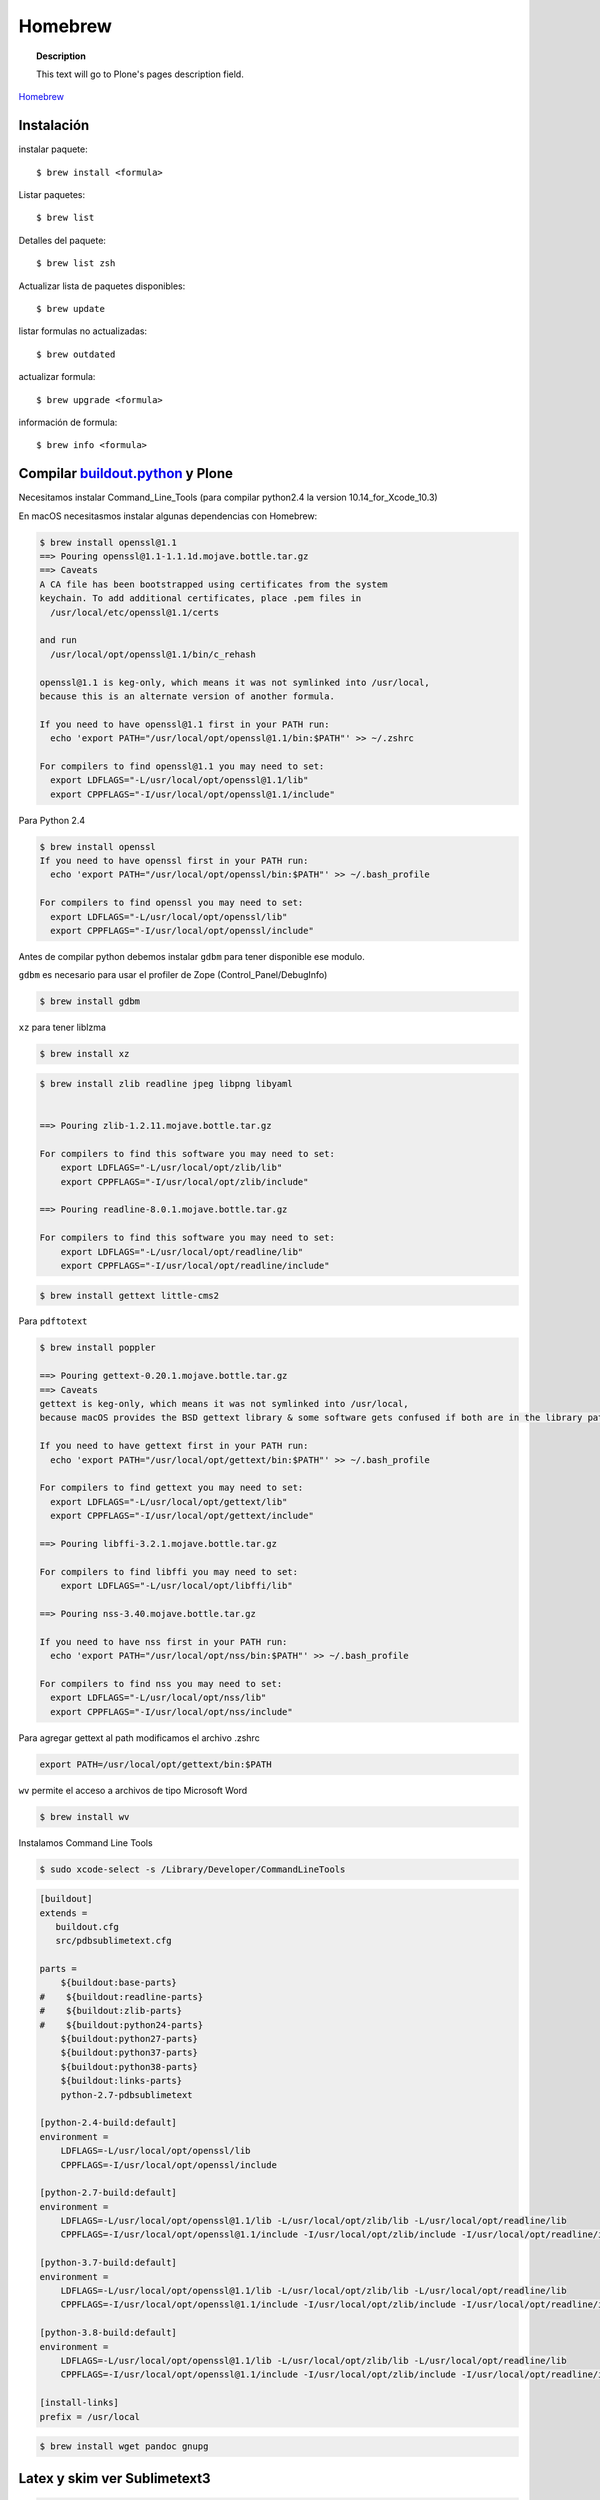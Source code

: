 .. _brew:

========
Homebrew
========

.. topic:: Description

   This text will go to Plone's pages description field.

`Homebrew <https://brew.sh>`_


Instalación
-----------


instalar paquete::

   $ brew install <formula>


Listar paquetes::

   $ brew list

Detalles del paquete::

   $ brew list zsh

Actualizar lista de paquetes disponibles::

   $ brew update

listar formulas no actualizadas::

   $ brew outdated

actualizar formula::

   $ brew upgrade <formula>


información de formula::

   $ brew info <formula>

Compilar `buildout.python <https://github.com/collective/buildout.python>`_ y Plone
-----------------------------------------------------------------------------------

Necesitamos instalar Command_Line_Tools (para compilar python2.4 la version 10.14_for_Xcode_10.3) 

En macOS necesitasmos instalar algunas dependencias con Homebrew:

.. code-block:: shell

   $ brew install openssl@1.1
   ==> Pouring openssl@1.1-1.1.1d.mojave.bottle.tar.gz
   ==> Caveats
   A CA file has been bootstrapped using certificates from the system
   keychain. To add additional certificates, place .pem files in
     /usr/local/etc/openssl@1.1/certs

   and run
     /usr/local/opt/openssl@1.1/bin/c_rehash

   openssl@1.1 is keg-only, which means it was not symlinked into /usr/local,
   because this is an alternate version of another formula.

   If you need to have openssl@1.1 first in your PATH run:
     echo 'export PATH="/usr/local/opt/openssl@1.1/bin:$PATH"' >> ~/.zshrc

   For compilers to find openssl@1.1 you may need to set:
     export LDFLAGS="-L/usr/local/opt/openssl@1.1/lib"
     export CPPFLAGS="-I/usr/local/opt/openssl@1.1/include"

Para Python 2.4

.. code-block:: shell

   $ brew install openssl
   If you need to have openssl first in your PATH run:
     echo 'export PATH="/usr/local/opt/openssl/bin:$PATH"' >> ~/.bash_profile

   For compilers to find openssl you may need to set:
     export LDFLAGS="-L/usr/local/opt/openssl/lib"
     export CPPFLAGS="-I/usr/local/opt/openssl/include"


Antes de compilar python debemos instalar ``gdbm`` para tener disponible ese modulo.

``gdbm`` es necesario para usar el profiler de Zope (Control_Panel/DebugInfo)

.. code-block:: shell

   $ brew install gdbm

``xz`` para tener liblzma

.. code-block:: shell

   $ brew install xz



.. code-block:: shell

   $ brew install zlib readline jpeg libpng libyaml


   ==> Pouring zlib-1.2.11.mojave.bottle.tar.gz

   For compilers to find this software you may need to set:
       export LDFLAGS="-L/usr/local/opt/zlib/lib"
       export CPPFLAGS="-I/usr/local/opt/zlib/include"

   ==> Pouring readline-8.0.1.mojave.bottle.tar.gz

   For compilers to find this software you may need to set:
       export LDFLAGS="-L/usr/local/opt/readline/lib"
       export CPPFLAGS="-I/usr/local/opt/readline/include"

.. code-block:: shell

   $ brew install gettext little-cms2

Para ``pdftotext``

.. code-block:: shell

   $ brew install poppler

   ==> Pouring gettext-0.20.1.mojave.bottle.tar.gz
   ==> Caveats
   gettext is keg-only, which means it was not symlinked into /usr/local,
   because macOS provides the BSD gettext library & some software gets confused if both are in the library path.

   If you need to have gettext first in your PATH run:
     echo 'export PATH="/usr/local/opt/gettext/bin:$PATH"' >> ~/.bash_profile

   For compilers to find gettext you may need to set:
     export LDFLAGS="-L/usr/local/opt/gettext/lib"
     export CPPFLAGS="-I/usr/local/opt/gettext/include"

   ==> Pouring libffi-3.2.1.mojave.bottle.tar.gz

   For compilers to find libffi you may need to set:
       export LDFLAGS="-L/usr/local/opt/libffi/lib"
       
   ==> Pouring nss-3.40.mojave.bottle.tar.gz

   If you need to have nss first in your PATH run:
     echo 'export PATH="/usr/local/opt/nss/bin:$PATH"' >> ~/.bash_profile

   For compilers to find nss you may need to set:
     export LDFLAGS="-L/usr/local/opt/nss/lib"
     export CPPFLAGS="-I/usr/local/opt/nss/include"

Para agregar gettext al path modificamos el archivo .zshrc

.. code-block:: shell

    export PATH=/usr/local/opt/gettext/bin:$PATH


``wv`` permite el acceso a archivos de tipo Microsoft Word

.. code-block:: shell

   $ brew install wv


Instalamos Command Line Tools

.. code-block:: shell

    $ sudo xcode-select -s /Library/Developer/CommandLineTools


.. code-block:: shell

   [buildout]
   extends = 
      buildout.cfg
      src/pdbsublimetext.cfg

   parts =
       ${buildout:base-parts}
   #    ${buildout:readline-parts}
   #    ${buildout:zlib-parts}
   #    ${buildout:python24-parts}
       ${buildout:python27-parts}
       ${buildout:python37-parts}
       ${buildout:python38-parts}
       ${buildout:links-parts}
       python-2.7-pdbsublimetext

   [python-2.4-build:default]
   environment =
       LDFLAGS=-L/usr/local/opt/openssl/lib
       CPPFLAGS=-I/usr/local/opt/openssl/include
    
   [python-2.7-build:default]
   environment =
       LDFLAGS=-L/usr/local/opt/openssl@1.1/lib -L/usr/local/opt/zlib/lib -L/usr/local/opt/readline/lib
       CPPFLAGS=-I/usr/local/opt/openssl@1.1/include -I/usr/local/opt/zlib/include -I/usr/local/opt/readline/include

   [python-3.7-build:default]
   environment =
       LDFLAGS=-L/usr/local/opt/openssl@1.1/lib -L/usr/local/opt/zlib/lib -L/usr/local/opt/readline/lib
       CPPFLAGS=-I/usr/local/opt/openssl@1.1/include -I/usr/local/opt/zlib/include -I/usr/local/opt/readline/include

   [python-3.8-build:default]
   environment =
       LDFLAGS=-L/usr/local/opt/openssl@1.1/lib -L/usr/local/opt/zlib/lib -L/usr/local/opt/readline/lib
       CPPFLAGS=-I/usr/local/opt/openssl@1.1/include -I/usr/local/opt/zlib/include -I/usr/local/opt/readline/include

   [install-links]
   prefix = /usr/local



.. code-block:: shell

   $ brew install wget pandoc gnupg

Latex y skim ver Sublimetext3
-----------------------------

.. code-block:: shell

   $ brew install imagemagick

.. code-block:: shell

   $ brew info cgal
   $ brew install cgal --with-lapack --with-eigen --with-qt

   ==> Pouring qt-5.10.1.el_capitan.bottle.tar.gz

   If you need to have this software first in your PATH run:
     echo 'export PATH="/usr/local/opt/qt/bin:$PATH"' >> ~/.zshrc

   For compilers to find this software you may need to set:
       LDFLAGS:  -L/usr/local/opt/qt/lib
       CPPFLAGS: -I/usr/local/opt/qt/include


Bibliografía
------------

* `Homebrew FAQ <https://docs.brew.sh/FAQ.html>`_
